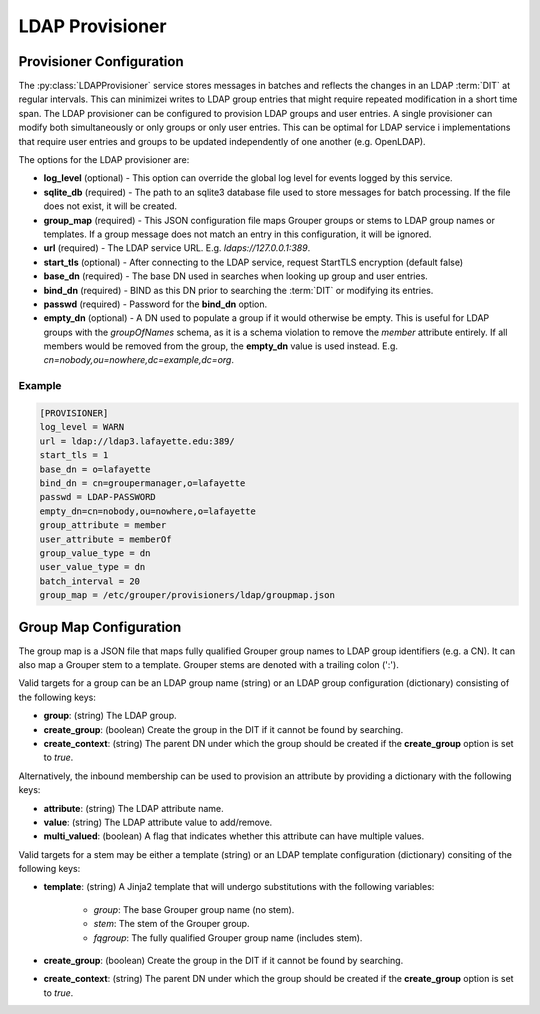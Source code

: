 
================
LDAP Provisioner
================

-------------------------
Provisioner Configuration
-------------------------

The :py:class:`LDAPProvisioner` service stores messages in batches and reflects
the changes in an LDAP :term:`DIT` at regular intervals.  This can minimizei
writes to LDAP group entries that might require repeated modification in a short
time span.  The LDAP provisioner can be configured to provision LDAP groups and
user entries.  A single provisioner can modify both simultaneously or only
groups or only user entries.  This can be optimal for LDAP service i
implementations that require user entries and groups to be updated independently
of one another (e.g. OpenLDAP).

The options for the LDAP provisioner are:

* **log_level** (optional) - This option can override the global log level for 
  events logged by this service.
* **sqlite_db** (required) - The path to an sqlite3 database file used to store
  messages for batch processing.  If the file does not exist, it will be created.
* **group_map** (required) - This JSON configuration file maps Grouper groups or
  stems to LDAP group names or templates.  If a group message does not match an
  entry in this configuration, it will be ignored.
* **url** (required) - The LDAP service URL.  E.g. `ldaps://127.0.0.1:389`.
* **start_tls** (optional) - After connecting to the LDAP service, request
  StartTLS encryption (default false)
* **base_dn** (required) - The base DN used in searches when looking up group
  and user entries.
* **bind_dn** (required) - BIND as this DN prior to searching the :term:`DIT`
  or modifying its entries.
* **passwd** (required) - Password for the **bind_dn** option.
* **empty_dn** (optional) - A DN used to populate a group if it would otherwise be empty.  This
  is useful for LDAP groups with the `groupOfNames` schema, as it is a schema
  violation to remove the `member` attribute entirely.  If all members would be removed
  from the group, the **empty_dn** value is used instead.  
  E.g. `cn=nobody,ou=nowhere,dc=example,dc=org`.

"""""""
Example
"""""""

.. code-block:: ini

    [PROVISIONER]
    log_level = WARN
    url = ldap://ldap3.lafayette.edu:389/
    start_tls = 1
    base_dn = o=lafayette
    bind_dn = cn=groupermanager,o=lafayette
    passwd = LDAP-PASSWORD
    empty_dn=cn=nobody,ou=nowhere,o=lafayette
    group_attribute = member
    user_attribute = memberOf
    group_value_type = dn
    user_value_type = dn
    batch_interval = 20
    group_map = /etc/grouper/provisioners/ldap/groupmap.json


-----------------------
Group Map Configuration
-----------------------

The group map is a JSON file that maps fully qualified Grouper group names to
LDAP group identifiers (e.g. a CN).  It can also map a Grouper stem to a template.
Grouper stems are denoted with a trailing colon (':').

Valid targets for a group can be an LDAP group name (string) or an LDAP group
configuration (dictionary) consisting of the following keys:

* **group**: (string) The LDAP group.
* **create_group**: (boolean) Create the group in the DIT if it cannot be found 
  by searching.
* **create_context**: (string) The parent DN under which the group should be 
  created if the **create_group** option is set to `true`.

Alternatively, the inbound membership can be used to provision an attribute by
providing a dictionary with the following keys:

* **attribute**: (string) The LDAP attribute name.
* **value**: (string) The LDAP attribute value to add/remove.
* **multi_valued**: (boolean) A flag that indicates whether this attribute can have
  multiple values.

Valid targets for a stem may be either a template (string) or an LDAP template
configuration (dictionary) consiting of the following keys:

* **template**: (string) A Jinja2 template that will undergo substitutions with
  the following variables:

    * `group`: The base Grouper group name (no stem).
    * `stem`: The stem of the Grouper group.
    * `fqgroup`: The fully qualified Grouper group name (includes stem).

* **create_group**: (boolean) Create the group in the DIT if it cannot be found 
  by searching.
* **create_context**: (string) The parent DN under which the group should be 
  created if the **create_group** option is set to `true`.

